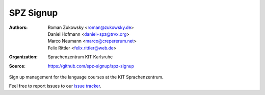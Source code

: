 SPZ Signup
==========

:Authors: - Roman Zukowsky <roman@zukowsky.de>
          - Daniel Hofmann <daniel+spz@trvx.org>
          - Marco Neumann <marco@crepererum.net>
	  - Felix Rittler <felix.rittler@web.de>
:Organization: Sprachenzentrum KIT Karlsruhe
:Source: https://github.com/spz-signup/spz-signup


Sign up management for the language courses at the KIT Sprachenzentrum.



Feel free to report issues to our `issue tracker`_.


.. _issue tracker: https://github.com/spz-signup/spz-signup/issues
